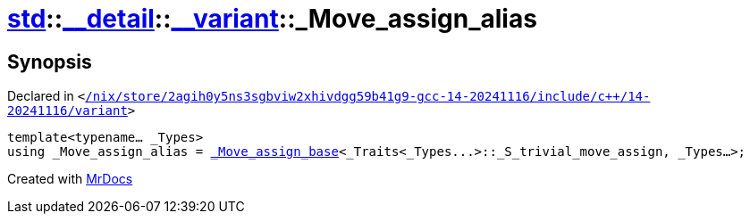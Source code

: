 [#std-__detail-__variant-_Move_assign_alias]
= xref:std.adoc[std]::xref:std/__detail.adoc[&lowbar;&lowbar;detail]::xref:std/__detail/__variant.adoc[&lowbar;&lowbar;variant]::&lowbar;Move&lowbar;assign&lowbar;alias
:relfileprefix: ../../../
:mrdocs:


== Synopsis

Declared in `&lt;https://github.com/PrismLauncher/PrismLauncher/blob/develop/launcher//nix/store/2agih0y5ns3sgbviw2xhivdgg59b41g9-gcc-14-20241116/include/c++/14-20241116/variant#L757[&sol;nix&sol;store&sol;2agih0y5ns3sgbviw2xhivdgg59b41g9&hyphen;gcc&hyphen;14&hyphen;20241116&sol;include&sol;c&plus;&plus;&sol;14&hyphen;20241116&sol;variant]&gt;`

[source,cpp,subs="verbatim,replacements,macros,-callouts"]
----
template&lt;typename... &lowbar;Types&gt;
using &lowbar;Move&lowbar;assign&lowbar;alias = xref:std/__detail/__variant/_Move_assign_base.adoc[&lowbar;Move&lowbar;assign&lowbar;base]&lt;&lowbar;Traits&lt;&lowbar;Types&period;&period;&period;&gt;&colon;&colon;&lowbar;S&lowbar;trivial&lowbar;move&lowbar;assign, &lowbar;Types...&gt;;
----



[.small]#Created with https://www.mrdocs.com[MrDocs]#

